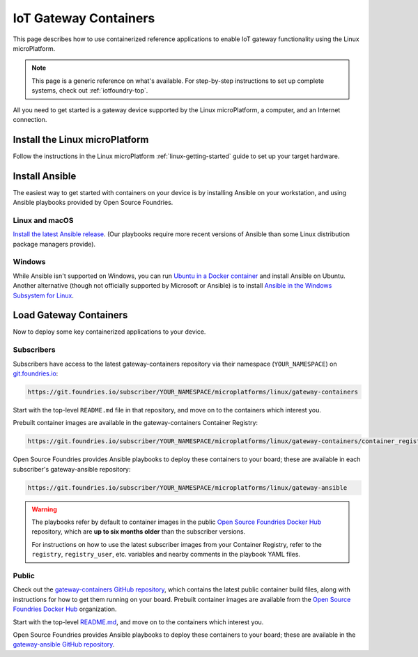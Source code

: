 .. highlight:: sh

.. _iot-gateway:

IoT Gateway Containers
======================

This page describes how to use containerized reference applications to
enable IoT gateway functionality using the Linux microPlatform.

.. note::

   This page is a generic reference on what's available. For
   step-by-step instructions to set up complete systems, check out
   :ref:`iotfoundry-top`.

All you need to get started is a gateway device supported by the Linux
microPlatform, a computer, and an Internet connection.

Install the Linux microPlatform
-------------------------------

Follow the instructions in the Linux microPlatform
:ref:`linux-getting-started` guide to set up your target hardware.

Install Ansible
---------------

The easiest way to get started with containers on your device is by
installing Ansible on your workstation, and using Ansible playbooks
provided by Open Source Foundries.

Linux and macOS
~~~~~~~~~~~~~~~

`Install the latest Ansible release`_. (Our playbooks require more
recent versions of Ansible than some Linux distribution package
managers provide).

Windows
~~~~~~~

While Ansible isn't supported on Windows, you can run `Ubuntu in a
Docker container`_ and install Ansible on Ubuntu. Another alternative
(though not officially supported by Microsoft or Ansible) is to
install `Ansible in the Windows Subsystem for Linux`_.

Load Gateway Containers
-----------------------

Now to deploy some key containerized applications to your device.

Subscribers
~~~~~~~~~~~

Subscribers have access to the latest gateway-containers repository
via their namespace (``YOUR_NAMESPACE``) on `git.foundries.io`_:

.. code-block:: none

   https://git.foundries.io/subscriber/YOUR_NAMESPACE/microplatforms/linux/gateway-containers

Start with the top-level ``README.md`` file in that repository, and
move on to the containers which interest you.

Prebuilt container images are available in the gateway-containers
Container Registry:

.. code-block:: none

   https://git.foundries.io/subscriber/YOUR_NAMESPACE/microplatforms/linux/gateway-containers/container_registry

Open Source Foundries provides Ansible playbooks to deploy these
containers to your board; these are available in each subscriber's
gateway-ansible repository:

.. code-block:: none

   https://git.foundries.io/subscriber/YOUR_NAMESPACE/microplatforms/linux/gateway-ansible

.. warning::

   The playbooks refer by default to container images in the public
   `Open Source Foundries Docker Hub`_ repository, which are **up to
   six months older** than the subscriber versions.

   For instructions on how to use the latest subscriber images from
   your Container Registry, refer to the ``registry``,
   ``registry_user``, etc. variables and nearby comments in the
   playbook YAML files.

Public
~~~~~~

Check out the `gateway-containers GitHub repository`_, which contains
the latest public container build files, along with instructions for
how to get them running on your board. Prebuilt container images are
available from the `Open Source Foundries Docker Hub`_ organization.

Start with the top-level `README.md
<https://github.com/OpenSourceFoundries/gateway-containers/blob/master/README.md>`_,
and move on to the containers which interest you.

Open Source Foundries provides Ansible playbooks to deploy these
containers to your board; these are available in the `gateway-ansible
GitHub repository`_.

.. _Ansible: https://www.ansible.com/

.. _Install the latest Ansible release: http://docs.ansible.com/ansible/latest/intro_installation.html

.. _Ubuntu in a Docker container: https://docs.docker.com/docker-for-windows/

.. _Ansible in the Windows Subsystem for Linux: http://docs.ansible.com/ansible/latest/intro_windows.html

.. _git.foundries.io: https://git.foundries.io

.. _gateway-containers GitHub repository: https://github.com/OpenSourceFoundries/gateway-containers

.. _Open Source Foundries Docker Hub: https://hub.docker.com/u/opensourcefoundries/dashboard/

.. _gateway-ansible GitHub repository: https://github.com/OpenSourceFoundries/gateway-ansible
